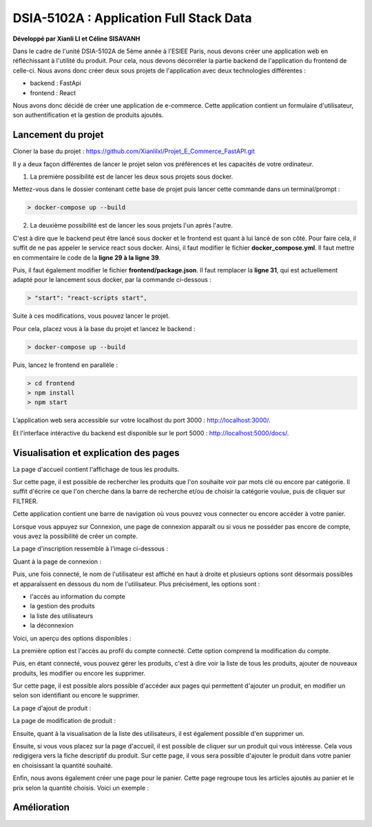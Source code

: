 
DSIA-5102A : Application Full Stack Data
==========================================
**Développé par Xianli LI et Céline SISAVANH**

Dans le cadre de l'unité DSIA-5102A de 5ème année à l'ESIEE Paris, nous devons créer une application web en réfléchissant à l'utilité du produit.
Pour cela, nous devons décorréler la partie backend de l'application du frontend de celle-ci. Nous avons donc créer deux sous projets de l'application avec deux technologies différentes : 

- backend : FastApi
- frontend : React

Nous avons donc décidé de créer une application de e-commerce. 
Cette application contient un formulaire d'utilisateur, son authentification et la gestion de produits ajoutés.

Lancement du projet
-------------------

Cloner la base du projet : https://github.com/Xianlilxl/Projet_E_Commerce_FastAPI.git

Il y a deux façon différentes de lancer le projet selon vos préférences et les capacités de votre ordinateur.

1. La première possibilité est de lancer les deux sous projets sous docker.

Mettez-vous dans le dossier contenant cette base de projet puis lancer cette commande dans un terminal/prompt :   

.. code-block:: bash

  > docker-compose up --build

2. La deuxième possibilité est de lancer les sous projets l'un après l'autre. 

C'est à dire que le backend peut être lancé sous docker et le frontend est quant à lui lancé de son côté.
Pour faire cela, il suffit de ne pas appeler le service react sous docker.
Ainsi, il faut modifier le fichier **docker_compose.yml**. Il faut mettre en commentaire le code de la **ligne 29 à la ligne 39**.

.. image:: ./images/react.JPG
   :width: 200

Puis, il faut également modifier le fichier **frontend/package.json**. Il faut remplacer la **ligne 31**, qui est actuellement adapté pour le lancement sous docker, par la commande ci-dessous :

.. image:: ./images/npm_start.JPG
   :width: 300

.. code-block:: bash

  > "start": "react-scripts start",

Suite à ces modifications, vous pouvez lancer le projet.

Pour cela, placez vous à la base du projet et lancez le backend :

.. code-block:: bash

  > docker-compose up --build

Puis, lancez le frontend en parallèle :

.. code-block:: bash

  > cd frontend
  > npm install
  > npm start


L’application web sera accessible sur votre localhost du port 3000 : http://localhost:3000/.

Et l'interface intéractive du backend est disponible sur le port 5000 : http://localhost:5000/docs/.

Visualisation et explication des pages
--------------------------------------

La page d'accueil contient l'affichage de tous les produits.

.. image:: ./images/home.JPG
   :width: 500
Sur cette page, il est possible de rechercher les produits que l'on souhaite voir par mots clé ou encore par catégorie. Il suffit d'écrire ce que l'on cherche dans la barre de recherche et/ou de choisir la catégorie voulue, puis de cliquer sur FILTRER.

Cette application contient une barre de navigation où vous pouvez vous connecter ou encore accéder à votre panier.

Lorsque vous appuyez sur Connexion, une page de connexion apparaît ou si vous ne posséder pas encore de compte, vous avez la possibilité de créer un compte.

La page d'inscription ressemble à l'image ci-dessous : 

.. image:: ./images/inscription.JPG 
   :width: 600

Quant à la page de connexion : 

.. image:: ./images/login.JPG
   :width: 600
   
Puis, une fois connecté, le nom de l'utilisateur est affiché en haut à droite et plusieurs options sont désormais possibles et apparaîssent en dessous du nom de l'utilisateur.
Plus précisément, les options sont : 

- l'accès au information du compte
- la gestion des produits
- la liste des utilisateurs
- la déconnexion

Voici, un aperçu des options disponibles :

.. image:: ./images/compte.png
   :width: 600

La première option est l'accès au profil du compte connecté. Cette option comprend la modification du compte. 

.. image:: ./images/profile.JPG
   :width: 600
   
Puis, en étant connecté, vous pouvez gérer les produits, c'est à dire voir la liste de tous les produits, ajouter de nouveaux produits, les modifier ou encore les supprimer.

.. image:: ./images/liste_produit.JPG
   :width: 600
   
Sur cette page, il est possible alors possible d'accéder aux pages qui permettent d'ajouter un produit, en modifier un selon son identifiant ou encore le supprimer.

La page d'ajout de produit :

.. image:: ./images/ajout_produit.JPG
   :width: 600
   
La page de modification de produit : 

.. image:: ./images/modif_produit.JPG
   :width: 600
   
Ensuite, quant à la visualisation de la liste des utilisateurs, il est également possible d'en supprimer un. 

.. image:: ./images/list_user.JPG
   :width: 600
   
Ensuite, si vous vous placez sur la page d'accueil, il est possible de cliquer sur un produit qui vous intéresse. Cela vous redigigera vers la fiche descriptif du produit. Sur cette page, il vous sera possible d'ajouter le produit dans votre panier en choisissant la quantité souhaité.

.. image:: ./images/produit.JPG
   :width: 600
   
Enfin, nous avons également créer une page pour le panier. Cette page regroupe tous les articles ajoutés au panier et le prix selon la quantité choisis.
Voici un exemple : 

.. image:: ./images/panier.JPG
   :width: 600
     
   
Amélioration
------------  
